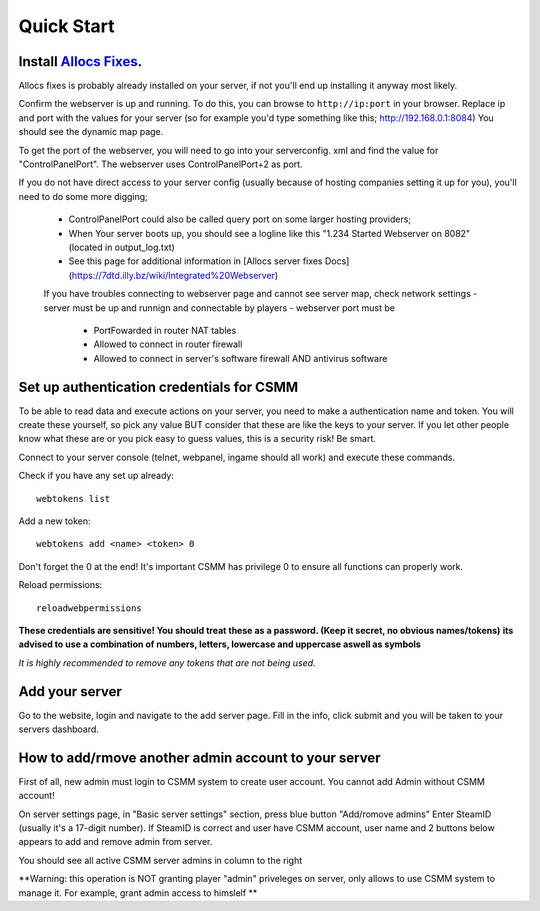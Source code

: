 Quick Start
===========

Install `Allocs Fixes <https://7dtd.illy.bz/wiki/Server%20fixes>`_.
--------------------------------------------------------------------

Allocs fixes is probably already installed on your server, if not you'll end up installing it anyway most likely.

Confirm the webserver is up and running. To do this, you can browse to ``http://ip:port`` in your browser. Replace ip and port with the values for your server (so for example you'd type something like this; http://192.168.0.1:8084) You should see the dynamic map page.

To get the port of the webserver, you will need to go into your serverconfig. xml and find the value for "ControlPanelPort".
The webserver uses ControlPanelPort+2 as port.

If you do not have direct access to your server config (usually because of hosting companies setting it up for you), you'll need to do some more digging;

 - ControlPanelPort could also be called query port on some larger hosting providers;
 - When Your server boots up, you should see a logline like this "1.234 Started Webserver on 8082" (located in output_log.txt)
 - See this page for additional information in [Allocs server fixes Docs](https://7dtd.illy.bz/wiki/Integrated%20Webserver)
 
 If you have troubles connecting to webserver page and cannot see server map, check network settings
 - server must be up and runnign and connectable by players 
 - webserver port must be 
   - PortFowarded in router NAT tables
   - Allowed to connect in router firewall
   - Allowed to connect in server's software firewall AND antivirus software

Set up authentication credentials for CSMM
--------------------------------------------

To be able to read data and execute actions on your server, you need to make a authentication name and token. 
You will create these yourself, so pick any value BUT consider that these are like the keys to your server. If you let other people know what these are or you pick easy to guess values, this is a security risk! Be smart.

Connect to your server console (telnet, webpanel, ingame should all work) and execute these commands.

Check if you have any set up already::

  webtokens list

Add a new token::

  webtokens add <name> <token> 0

Don't forget the 0 at the end! It's important CSMM has privilege 0 to ensure all functions can properly work.

Reload permissions::

  reloadwebpermissions

**These credentials are sensitive! You should treat these as a password. (Keep it secret, no obvious names/tokens)**
**its advised to use a combination of numbers, letters, lowercase and uppercase aswell as symbols**

*It is highly recommended to remove any tokens that are not being used.*

Add your server 
----------------

Go to the website, login and navigate to the add server page. Fill in the info, click submit and you will be taken to your servers dashboard.

How to add/rmove another admin account to your server 
-----------------------------------------------

First of all, new admin must login to CSMM system to create user account. You cannot add Admin without CSMM account! 

On server settings page, in "Basic server settings" section, press blue button "Add/romove admins" 
Enter SteamID (usually it's a 17-digit number). If SteamID is correct and user have CSMM account, user name and 2 buttons below appears to add and remove admin from server. 

You should see all active CSMM server admins in column to the right

**Warning: this operation is NOT granting player "admin" priveleges on server, only allows to use CSMM system to manage it. For example, grant admin access to himslelf **

